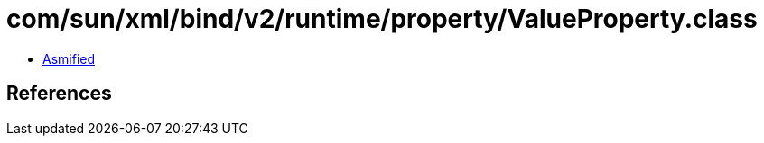 = com/sun/xml/bind/v2/runtime/property/ValueProperty.class

 - link:ValueProperty-asmified.java[Asmified]

== References

